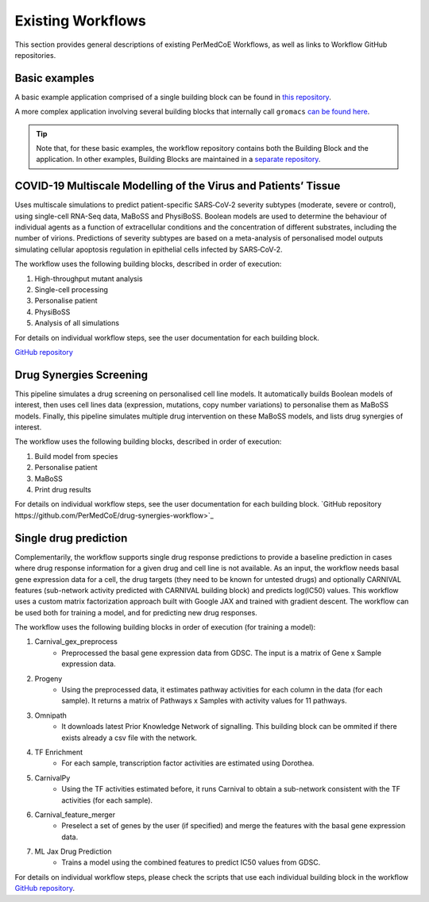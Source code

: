 Existing Workflows
==================

This section provides general descriptions of existing PerMedCoE Workflows, as
well as links to Workflow GitHub repositories.


Basic examples
--------------

A basic example application comprised of a single building block can be found
in `this repository <https://github.com/PerMedCoE/basic_application>`_.

A more complex application involving several building blocks that internally
call ``gromacs`` `can be found here <https://github.com/PerMedCoE/Lysozyme_in_water>`_.

.. TIP::

    Note that, for these basic examples, the workflow repository contains both the
    Building Block and the application. In other examples, Building Blocks are
    maintained in a `separate repository <https://github.com/PerMedCoE/BuildingBlocks>`_.


COVID-19 Multiscale Modelling of the Virus and Patients’ Tissue
---------------------------------------------------------------

Uses multiscale simulations to predict patient-specific SARS‑CoV‑2 severity subtypes
(moderate, severe or control), using single-cell RNA-Seq data, MaBoSS and PhysiBoSS.
Boolean models are used to determine the behaviour of individual agents as a function
of extracellular conditions and the concentration of different  substrates, including
the number of virions. Predictions of severity subtypes are based on a meta-analysis of
personalised model outputs simulating cellular apoptosis regulation in epithelial cells
infected by SARS‑CoV‑2.

The workflow uses the following building blocks, described in order of execution:

1. High-throughput mutant analysis
2. Single-cell processing
3. Personalise patient
4. PhysiBoSS
5. Analysis of all simulations

For details on individual workflow steps, see the user documentation for each building block.

`GitHub repository <https://github.com/PerMedCoE/covid-19-workflow>`_


Drug Synergies Screening
------------------------

This pipeline simulates a drug screening on personalised cell line models. It automatically builds Boolean models of interest, then uses cell lines data (expression, mutations, copy number variations) to personalise them as MaBoSS models. Finally, this pipeline simulates multiple drug intervention on these MaBoSS models, and lists drug synergies of interest.

The workflow uses the following building blocks, described in order of execution:

1. Build model from species
2. Personalise patient
3. MaBoSS
4. Print drug results

For details on individual workflow steps, see the user documentation for each building block.
`GitHub repository https://github.com/PerMedCoE/drug-synergies-workflow>`_


Single drug prediction
----------------------

Complementarily, the workflow supports single drug response predictions to provide a baseline prediction in cases where drug response information for a given drug and cell line is not available. As an input, the workflow needs basal gene expression data for a cell, the drug targets (they need to be known for untested drugs) and optionally CARNIVAL features (sub-network activity predicted with CARNIVAL building block) and predicts log(IC50) values. This workflow uses a custom matrix factorization approach built with Google JAX and trained with gradient descent. The workflow can be used both for training a model, and for predicting new drug responses.

The workflow uses the following building blocks in order of execution (for training a model):

1. Carnival_gex_preprocess
    - Preprocessed the basal gene expression data from GDSC. The input is a matrix of Gene x Sample expression data. 
2. Progeny
    - Using the preprocessed data, it estimates pathway activities for each column in the data (for each sample). It returns a matrix of Pathways x Samples with activity values for 11 pathways.
3. Omnipath
    - It downloads latest Prior Knowledge Network of signalling. This building block can be ommited if there exists already a csv file with the network.
4. TF Enrichment
    - For each sample, transcription factor activities are estimated using Dorothea.
5. CarnivalPy
    - Using the TF activities estimated before, it runs Carnival to obtain a sub-network consistent with the TF activities (for each sample).
6. Carnival_feature_merger
    - Preselect a set of genes by the user (if specified) and merge the features with the basal gene expression data.
7. ML Jax Drug Prediction
    - Trains a model using the combined features to predict IC50 values from GDSC.

For details on individual workflow steps, please check the scripts that use each individual building block in the workflow `GitHub repository <https://github.com/PerMedCoE/single_drug_prediction>`_.
